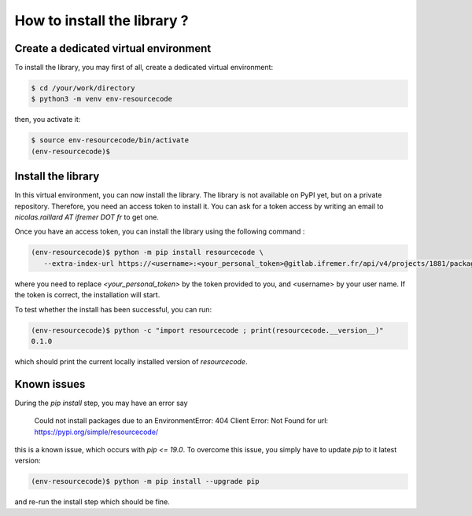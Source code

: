 How to install the library ?
============================

Create a dedicated virtual environment
--------------------------------------

To install the library, you may first of all, create a dedicated virtual
environment:

.. code-block:: shell

   $ cd /your/work/directory
   $ python3 -m venv env-resourcecode

then, you activate it:

.. code-block:: shell

   $ source env-resourcecode/bin/activate
   (env-resourcecode)$


Install the library
-------------------

In this virtual environment, you can now install the library. The library is not
available on PyPI yet, but on a private repository. Therefore, you need an
access token to install it. You can ask for a token access by writing an email
to `nicolas.raillard AT ifremer DOT fr` to get one.

Once you have an access token, you can install the library using the following
command :


.. code-block:: shell

   (env-resourcecode)$ python -m pip install resourcecode \
      --extra-index-url https://<username>:<your_personal_token>@gitlab.ifremer.fr/api/v4/projects/1881/packages/pypi/simple

where you need to replace `<your_personal_token>` by the token provided to you,
and <username> by your user name.  If the token is correct, the installation
will start.

To test whether the install has been successful, you can run:

.. code-block:: shell

   (env-resourcecode)$ python -c "import resourcecode ; print(resourcecode.__version__)"
   0.1.0

which should print the current locally installed version of `resourcecode`.


Known issues
------------

During the `pip install` step, you may have an error say

   Could not install packages due to an EnvironmentError: 404 Client Error: Not
   Found for url: https://pypi.org/simple/resourcecode/


this is a known issue, which occurs with `pip <= 19.0`. To overcome this issue,
you simply have to update `pip` to it latest version:

.. code-block:: shell

   (env-resourcecode)$ python -m pip install --upgrade pip

and re-run the install step which should be fine.

